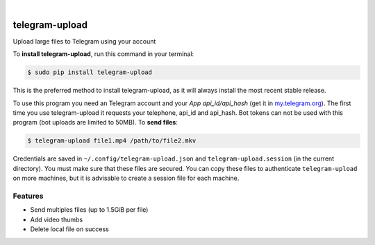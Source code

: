 
.. image:: https://raw.githubusercontent.com/Nekmo/telegram-upload/master/logo.png
    :width: 100%

|


.. image:: https://img.shields.io/travis/Nekmo/telegram-upload.svg?style=flat-square&maxAge=2592000
  :target: https://travis-ci.org/Nekmo/telegram-upload
  :alt: Latest Travis CI build status

.. image:: https://img.shields.io/pypi/v/telegram-upload.svg?style=flat-square
  :target: https://pypi.org/project/telegram-upload/
  :alt: Latest PyPI version

.. image:: https://img.shields.io/pypi/pyversions/telegram-upload.svg?style=flat-square
  :target: https://pypi.org/project/telegram-upload/
  :alt: Python versions

.. image:: https://img.shields.io/codeclimate/github/Nekmo/telegram-upload.svg?style=flat-square
  :target: https://codeclimate.com/github/Nekmo/telegram-upload
  :alt: Code Climate

.. image:: https://img.shields.io/codecov/c/github/Nekmo/telegram-upload/master.svg?style=flat-square
  :target: https://codecov.io/github/Nekmo/telegram-upload
  :alt: Test coverage

.. image:: https://img.shields.io/requires/github/Nekmo/telegram-upload.svg?style=flat-square
     :target: https://requires.io/github/Nekmo/telegram-upload/requirements/?branch=master
     :alt: Requirements Status


###############
telegram-upload
###############


Upload large files to Telegram using your account


To **install telegram-upload**, run this command in your terminal:

.. code-block:: console

    $ sudo pip install telegram-upload

This is the preferred method to install telegram-upload, as it will always install the most recent stable release.

To use this program you need an Telegram account and your *App api_id/api_hash* (get it in
`my.telegram.org <https://my.telegram.org/>`_). The first time you use telegram-upload it requests your telephone,
api_id and api_hash. Bot tokens can not be used with this program (bot uploads are limited to 50MB). To **send files**:

.. code-block:: console

    $ telegram-upload file1.mp4 /path/to/file2.mkv

Credentials are saved in ``~/.config/telegram-upload.json`` and ``telegram-upload.session`` (in the current
directory). You must make sure that these files are secured. You can copy these files to authenticate
``telegram-upload`` on more machines, but it is advisable to create a session file for each machine.

Features
========

* Send multiples files (up to 1.5GiB per file)
* Add video thumbs
* Delete local file on success

